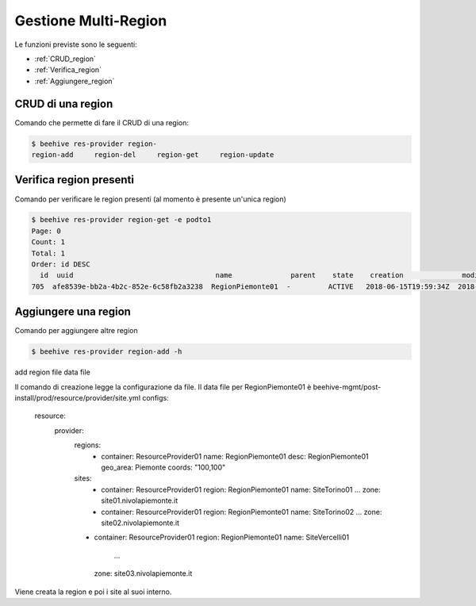 .. _Gestione_multiregionCMP:

Gestione Multi-Region
=====================
Le funzioni previste sono le seguenti: 

-  :ref:`CRUD_region`
-  :ref:`Verifica_region`
-  :ref:`Aggiungere_region`



.. _CRUD_region:

CRUD di una region
^^^^^^^^^^^^^^^^^^

Comando che permette di fare il CRUD di una region:

.. code-block:: bash


    $ beehive res-provider region-
    region-add     region-del     region-get     region-update




.. _Verifica_region:

Verifica region presenti
^^^^^^^^^^^^^^^^^^^^^^^^

Comando per verificare le region presenti (al momento è presente un'unica region)

.. code-block:: bash


    $ beehive res-provider region-get -e podto1
    Page: 0
    Count: 1
    Total: 1
    Order: id DESC
      id  uuid                                  name              parent    state    creation              modified
    705  afe8539e-bb2a-4b2c-852e-6c58fb2a3238  RegionPiemonte01  -         ACTIVE   2018-06-15T19:59:34Z  2018-06-15T19:59:35Z




.. _Aggiungere_region:

Aggiungere una region
^^^^^^^^^^^^^^^^^^^^^

Comando per aggiungere altre region

.. code-block:: bash


    $ beehive res-provider region-add -h
add region
file                data file


Il comando di creazione legge la configurazione da file.
Il data file per RegionPiemonte01 è beehive-mgmt/post-install/prod/resource/provider/site.yml
configs:
  resource:
     provider:
        regions:
         -  container: ResourceProvider01
            name: RegionPiemonte01
            desc: RegionPiemonte01
            geo_area: Piemonte
            coords: "100,100"
        sites:
         -  container: ResourceProvider01
            region: RegionPiemonte01
            name: SiteTorino01
            ...
            zone: site01.nivolapiemonte.it
         -  container: ResourceProvider01
            region: RegionPiemonte01
            name: SiteTorino02
            ...
            zone: site02.nivolapiemonte.it
        -   container: ResourceProvider01
            region: RegionPiemonte01
            name: SiteVercelli01
             ...
            zone: site03.nivolapiemonte.it

Viene creata la region e poi i site al suoi interno.
